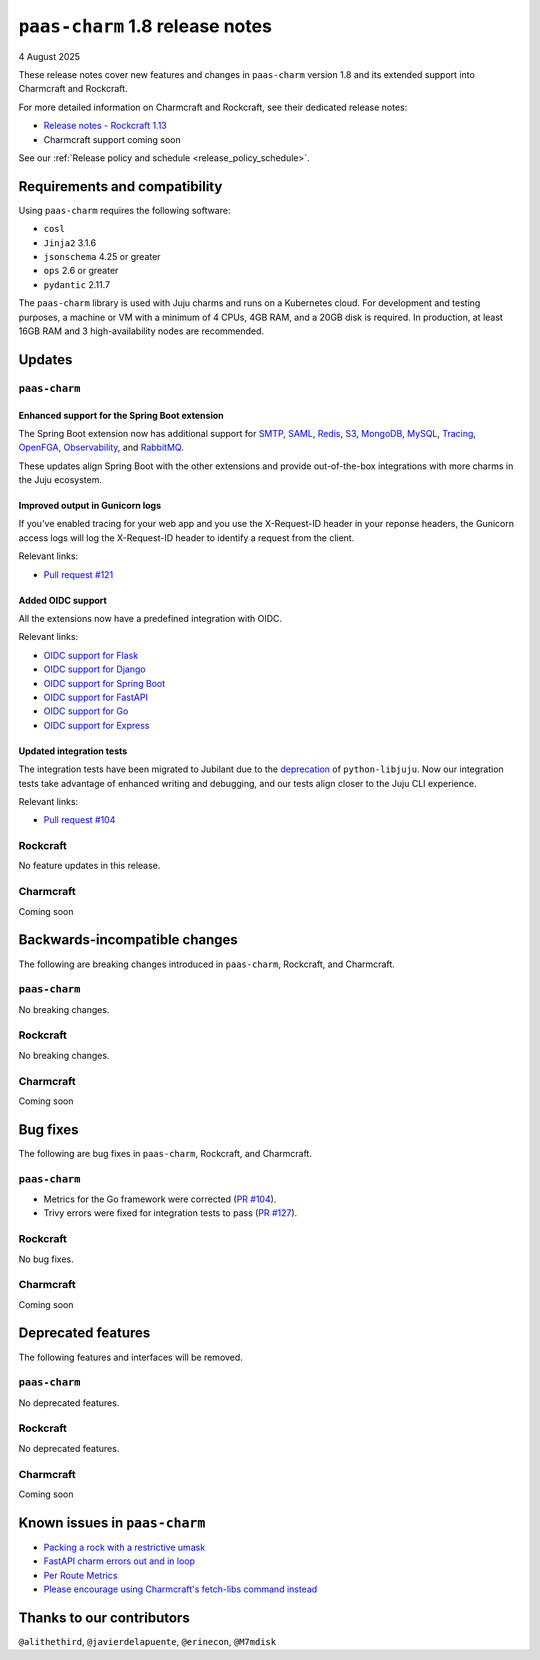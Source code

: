 ``paas-charm`` 1.8 release notes
================================

4 August 2025

These release notes cover new features and changes in ``paas-charm``
version 1.8 and its extended support into Charmcraft and Rockcraft.

For more detailed information on Charmcraft and Rockcraft, see their dedicated release notes:

* `Release notes - Rockcraft 1.13 <https://documentation.ubuntu.com/rockcraft/latest/release-notes/rockcraft-1-13/#release-1-13>`_
* Charmcraft support coming soon

See our :ref:`Release policy and schedule <release_policy_schedule>`.

Requirements and compatibility
------------------------------

Using ``paas-charm`` requires the following software:

* ``cosl``
* ``Jinja2`` 3.1.6
* ``jsonschema`` 4.25 or greater
*  ``ops`` 2.6 or greater
* ``pydantic`` 2.11.7

The ``paas-charm`` library is used with Juju charms and runs on a Kubernetes cloud.
For development and testing purposes, a machine or VM with a minimum of 4 CPUs, 4GB RAM,
and a 20GB disk is required.
In production, at least 16GB RAM and 3 high-availability nodes are recommended.

Updates
-------

``paas-charm``
~~~~~~~~~~~~~~

Enhanced support for the Spring Boot extension
^^^^^^^^^^^^^^^^^^^^^^^^^^^^^^^^^^^^^^^^^^^^^^

The Spring Boot extension now has additional support for
`SMTP <https://github.com/canonical/paas-charm/pull/101>`_,
`SAML <https://github.com/canonical/paas-charm/pull/103>`_,
`Redis <https://github.com/canonical/paas-charm/pull/109>`_,
`S3 <https://github.com/canonical/paas-charm/pull/110>`_,
`MongoDB <https://github.com/canonical/paas-charm/pull/111>`_,
`MySQL <https://github.com/canonical/paas-charm/pull/112>`_,
`Tracing <https://github.com/canonical/paas-charm/pull/113>`_,
`OpenFGA <https://github.com/canonical/paas-charm/pull/114>`_,
`Observability <https://github.com/canonical/paas-charm/pull/115>`_,
and `RabbitMQ <https://github.com/canonical/paas-charm/pull/119>`_.

These updates align Spring Boot with the other extensions and provide
out-of-the-box integrations with more charms in the Juju ecosystem.

Improved output in Gunicorn logs
^^^^^^^^^^^^^^^^^^^^^^^^^^^^^^^^

If you've enabled tracing for your web app and you use the 
X-Request-ID header in your reponse headers, the Gunicorn access logs
will log the X-Request-ID header to identify a request from the client.

Relevant links:

* `Pull request #121 <https://github.com/canonical/paas-charm/pull/121>`_

Added OIDC support
^^^^^^^^^^^^^^^^^^

All the extensions now have a predefined integration with OIDC.

Relevant links:

* `OIDC support for Flask <https://github.com/canonical/paas-charm/pull/122>`_
* `OIDC support for Django <https://github.com/canonical/paas-charm/pull/124>`_
* `OIDC support for Spring Boot <https://github.com/canonical/paas-charm/pull/131>`_
* `OIDC support for FastAPI <https://github.com/canonical/paas-charm/pull/134>`_
* `OIDC support for Go <https://github.com/canonical/paas-charm/pull/136>`_
* `OIDC support for Express <https://github.com/canonical/paas-charm/pull/137>`_

Updated integration tests
^^^^^^^^^^^^^^^^^^^^^^^^^

The integration tests have been migrated to Jubilant due to the
`deprecation <https://discourse.charmhub.io/t/python-libjuju-3-6-1-3-mind-your-ps-and-qs/18248>`_
of ``python-libjuju``.
Now our integration tests take advantage of enhanced writing and
debugging, and our tests align closer to the Juju CLI experience.


Relevant links:

* `Pull request #104 <https://github.com/canonical/paas-charm/pull/104>`_

Rockcraft
~~~~~~~~~

No feature updates in this release.

Charmcraft
~~~~~~~~~~

Coming soon

Backwards-incompatible changes
------------------------------

The following are breaking changes introduced in ``paas-charm``, Rockcraft, and Charmcraft.

``paas-charm``
~~~~~~~~~~~~~~
No breaking changes.

Rockcraft
~~~~~~~~~
No breaking changes.

Charmcraft
~~~~~~~~~~
Coming soon

Bug fixes
---------

The following are bug fixes in ``paas-charm``, Rockcraft, and Charmcraft.

``paas-charm``
~~~~~~~~~~~~~~

* Metrics for the Go framework were corrected (`PR #104 <https://github.com/canonical/paas-charm/pull/104>`_).
* Trivy errors were fixed for integration tests to pass (`PR #127 <https://github.com/canonical/paas-charm/pull/127>`_).

Rockcraft
~~~~~~~~~~
No bug fixes.

Charmcraft
~~~~~~~~~~
Coming soon

Deprecated features
-------------------

The following features and interfaces will be removed.

``paas-charm``
~~~~~~~~~~~~~~
No deprecated features.

Rockcraft
~~~~~~~~~
No deprecated features.

Charmcraft
~~~~~~~~~~
Coming soon

Known issues in ``paas-charm``
------------------------------

* `Packing a rock with a restrictive umask <https://github.com/canonical/paas-charm/issues/63>`_
* `FastAPI charm errors out and in loop <https://github.com/canonical/paas-charm/issues/75>`_
* `Per Route Metrics <https://github.com/canonical/paas-charm/issues/98>`_
* `Please encourage using Charmcraft's fetch-libs command instead <https://github.com/canonical/paas-charm/issues/116>`_

Thanks to our contributors
--------------------------

``@alithethird``, ``@javierdelapuente``, ``@erinecon``, ``@M7mdisk``


